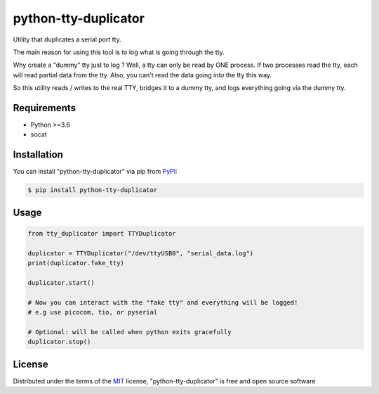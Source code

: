 =====================
python-tty-duplicator
=====================

.. image:: https://img.shields.io/pypi/v/python-tty-duplicator.svg
    :target: https://pypi.org/project/python-tty-duplicator
    :alt: PyPI version

.. image:: https://img.shields.io/pypi/pyversions/python-tty-duplicator.svg
    :target: https://pypi.org/project/python-tty-duplicator
    :alt: Python versions

.. image:: https://ci.appveyor.com/api/projects/status/github/Salamandar/python-tty-duplicator?branch=master
    :target: https://ci.appveyor.com/project/Salamandar/python-tty-duplicator/branch/master
    :alt: See Build Status on AppVeyor

Utility that duplicates a serial port tty.

The main reason for using this tool is to log what is going through the tty.

Why create a "dummy" tty just to log ?
Well, a tty can only be read by ONE process. If two processes read the tty, each will read partial data from the tty.
Also, you can't read the data going *into* the tty this way.

So this utility reads / writes to the real TTY, bridges it to a dummy tty, and logs everything going via the dummy tty.

Requirements
------------

* Python >=3.6
* socat

Installation
------------

You can install "python-tty-duplicator" via pip from `PyPI`_:

.. code-block:: bash

    $ pip install python-tty-duplicator

Usage
-----

.. code-block:: python

    from tty_duplicator import TTYDuplicator

    duplicator = TTYDuplicator("/dev/ttyUSB0", "serial_data.log")
    print(duplicator.fake_tty)

    duplicator.start()

    # Now you can interact with the "fake tty" and everything will be logged!
    # e.g use picocom, tio, or pyserial

    # Optional: will be called when python exits gracefully
    duplicator.stop()


License
-------

Distributed under the terms of the `MIT`_ license, "python-tty-duplicator" is free and open source software

.. _`MIT`: http://opensource.org/licenses/MIT
.. _`pytest`: https://github.com/pytest-dev/pytest
.. _`pip`: https://pypi.org/project/pip/
.. _`PyPI`: https://pypi.org/project
